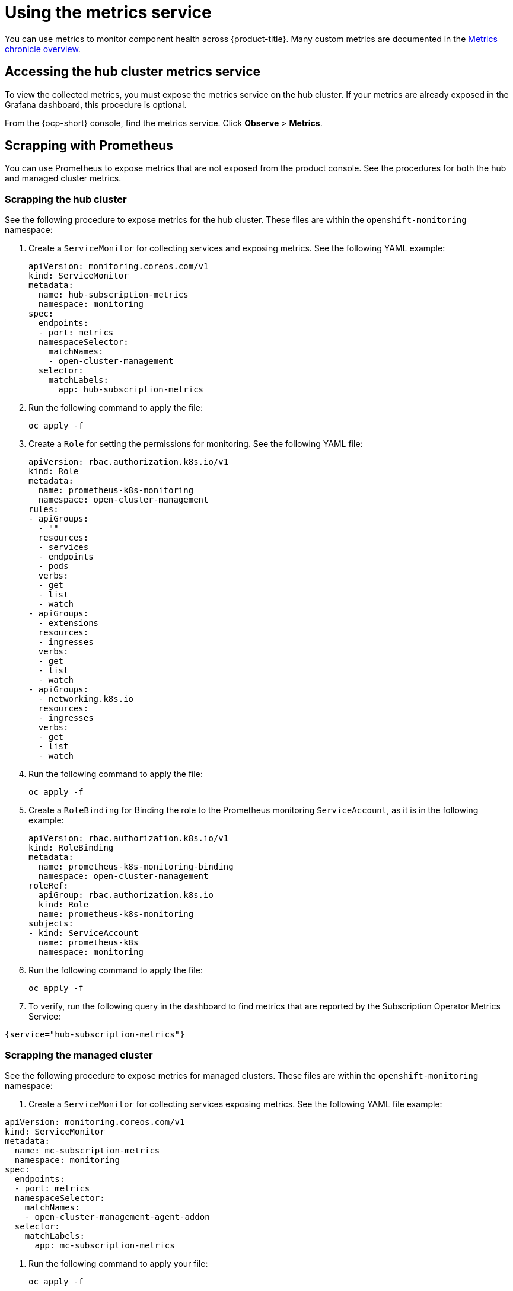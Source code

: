 [#using-metrics]
= Using the metrics service

You can use metrics to monitor component health across {product-title}. Many custom metrics are documented in the https://github.com/stolostron/metrics-chronicle#application-metrics[Metrics chronicle overview].

[#accessing-hub-metrics]
== Accessing the hub cluster metrics service

To view the collected metrics, you must expose the metrics service on the hub cluster. If your metrics are already exposed in the Grafana dashboard, this procedure is optional.

From the {ocp-short} console, find the metrics service. Click *Observe* > *Metrics*.

[#scrapping-prometheus]
== Scrapping with Prometheus

You can use Prometheus to expose metrics that are not exposed from the product console. See the procedures for both the hub and managed cluster metrics.

[#scrapping-hub]
=== Scrapping the hub cluster

See the following procedure to expose metrics for the hub cluster. These files are within the `openshift-monitoring` namespace:

. Create a `ServiceMonitor` for collecting services and exposing metrics. See the following YAML example:

+
[source,yaml]
----
apiVersion: monitoring.coreos.com/v1
kind: ServiceMonitor
metadata:
  name: hub-subscription-metrics
  namespace: monitoring
spec:
  endpoints:
  - port: metrics
  namespaceSelector:
    matchNames:
    - open-cluster-management
  selector:
    matchLabels:
      app: hub-subscription-metrics
----

. Run the following command to apply the file:

+
----
oc apply -f
----

. Create a `Role` for setting the permissions for monitoring. See the following YAML file:

+
[source,yaml]
----
apiVersion: rbac.authorization.k8s.io/v1
kind: Role
metadata:
  name: prometheus-k8s-monitoring
  namespace: open-cluster-management
rules:
- apiGroups:
  - ""
  resources:
  - services
  - endpoints
  - pods
  verbs:
  - get
  - list
  - watch
- apiGroups:
  - extensions
  resources:
  - ingresses
  verbs:
  - get
  - list
  - watch
- apiGroups:
  - networking.k8s.io
  resources:
  - ingresses
  verbs:
  - get
  - list
  - watch
----

. Run the following command to apply the file:

+
----
oc apply -f
----

. Create a `RoleBinding` for Binding the role to the Prometheus monitoring
`ServiceAccount`, as it is in the following example:

+
[source,yaml]
----
apiVersion: rbac.authorization.k8s.io/v1
kind: RoleBinding
metadata:
  name: prometheus-k8s-monitoring-binding
  namespace: open-cluster-management
roleRef:
  apiGroup: rbac.authorization.k8s.io
  kind: Role
  name: prometheus-k8s-monitoring
subjects:
- kind: ServiceAccount
  name: prometheus-k8s
  namespace: monitoring
----

. Run the following command to apply the file:

+
----
oc apply -f
----

. To verify, run the following query in the dashboard to find metrics that are reported by the Subscription Operator Metrics Service:

----
{service="hub-subscription-metrics"}
----

[#scrapping-managed]
=== Scrapping the managed cluster

See the following procedure to expose metrics for managed clusters. These files are within the `openshift-monitoring` namespace:

. Create a `ServiceMonitor` for collecting services exposing metrics. See the following YAML file example:

[source,yaml]
----
apiVersion: monitoring.coreos.com/v1
kind: ServiceMonitor
metadata:
  name: mc-subscription-metrics
  namespace: monitoring
spec:
  endpoints:
  - port: metrics
  namespaceSelector:
    matchNames:
    - open-cluster-management-agent-addon
  selector:
    matchLabels:
      app: mc-subscription-metrics
----

. Run the following command to apply your file:
+
----
oc apply -f
----

. Create a `Role` for setting the permissions for monitoring. See the following YAML file example:

+
[source,yaml]
----
apiVersion: rbac.authorization.k8s.io/v1
kind: Role
metadata:
  name: prometheus-k8s-monitoring
  namespace: open-cluster-management-agent-addon
rules:
- apiGroups:
  - ""
  resources:
  - services
  - endpoints
  - pods
  verbs:
  - get
  - list
  - watch
- apiGroups:
  - extensions
  resources:
  - ingresses
  verbs:
  - get
  - list
  - watch
- apiGroups:
  - networking.k8s.io
  resources:
  - ingresses
  verbs:
  - get
  - list
  - watch
----

. Run the following command to apply the file:

+
----
oc apply -f
----

. Create a `RoleBinding` for Binding the `Role` to the Prometheus monitoring
`ServiceAccount`:

[source,yaml]
----
apiVersion: rbac.authorization.k8s.io/v1
kind: RoleBinding
metadata:
  name: prometheus-k8s-monitoring-binding
  namespace: open-cluster-management-agent-addon
roleRef:
  apiGroup: rbac.authorization.k8s.io
  kind: Role
  name: prometheus-k8s-monitoring
subjects:
- kind: ServiceAccount
  name: prometheus-k8s
  namespace: monitoring
----

. Run the following command to apply the file:

+
----
oc apply -f
----

. Verify in the `Prometheus` dashboard by running the following query to find
metrics that are reported by the Subscription Operator Metrics Service:

----
{service="mc-subscription-metrics"}
----

[#scrapping-standalone]
== Scrapping the standalone cluster

. Create a `ServiceMonitor` for collecting services exposing metrics:

+
[source,yaml]
----
apiVersion: monitoring.coreos.com/v1
kind: ServiceMonitor
metadata:
  name: standalone-subscription-metrics
  namespace: monitoring
spec:
  endpoints:
  - port: metrics
  namespaceSelector:
    matchNames:
    - open-cluster-management
  selector:
    matchLabels:
      app: standalone-subscription-metrics
----

. Create a `Role` for setting the permissions for monitoring:

----
oc apply -f
----
+
[source,yaml]
----
apiVersion: rbac.authorization.k8s.io/v1
kind: Role
metadata:
  name: prometheus-k8s-monitoring
  namespace: open-cluster-management
rules:
- apiGroups:
  - ""
  resources:
  - services
  - endpoints
  - pods
  verbs:
  - get
  - list
  - watch
- apiGroups:
  - extensions
  resources:
  - ingresses
  verbs:
  - get
  - list
  - watch
- apiGroups:
  - networking.k8s.io
  resources:
  - ingresses
  verbs:
  - get
  - list
  - watch
EOF
----

. Create a `RoleBinding` for binding the `Role` to the Prometheus monitoring
`ServiceAccount`. See the following YAML file example:

+
[source,yaml]
----
apiVersion: rbac.authorization.k8s.io/v1
kind: RoleBinding
metadata:
  name: prometheus-k8s-monitoring-binding
  namespace: open-cluster-management
roleRef:
  apiGroup: rbac.authorization.k8s.io
  kind: Role
  name: prometheus-k8s-monitoring
subjects:
- kind: ServiceAccount
  name: prometheus-k8s
  namespace: monitoring
----

. Run the following command to apply the file:

+
----
oc apply -f
----

. Verify in the `Prometheus` dashboard by running the following query to find
metrics that are reported by the Subscription Operator Metrics Service:

----
{service="standalone-subscription-metrics"}
----